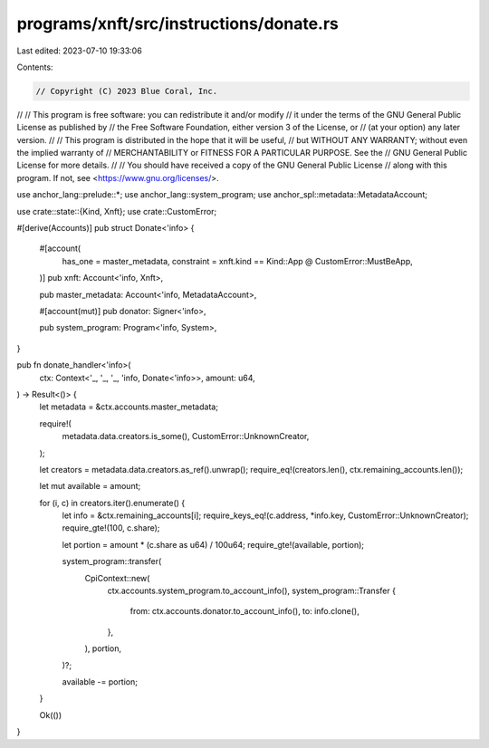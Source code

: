 programs/xnft/src/instructions/donate.rs
========================================

Last edited: 2023-07-10 19:33:06

Contents:

.. code-block:: rs

    // Copyright (C) 2023 Blue Coral, Inc.
//
// This program is free software: you can redistribute it and/or modify
// it under the terms of the GNU General Public License as published by
// the Free Software Foundation, either version 3 of the License, or
// (at your option) any later version.
//
// This program is distributed in the hope that it will be useful,
// but WITHOUT ANY WARRANTY; without even the implied warranty of
// MERCHANTABILITY or FITNESS FOR A PARTICULAR PURPOSE. See the
// GNU General Public License for more details.
//
// You should have received a copy of the GNU General Public License
// along with this program. If not, see <https://www.gnu.org/licenses/>.

use anchor_lang::prelude::*;
use anchor_lang::system_program;
use anchor_spl::metadata::MetadataAccount;

use crate::state::{Kind, Xnft};
use crate::CustomError;

#[derive(Accounts)]
pub struct Donate<'info> {
    #[account(
        has_one = master_metadata,
        constraint = xnft.kind == Kind::App @ CustomError::MustBeApp,
    )]
    pub xnft: Account<'info, Xnft>,

    pub master_metadata: Account<'info, MetadataAccount>,

    #[account(mut)]
    pub donator: Signer<'info>,

    pub system_program: Program<'info, System>,
}

pub fn donate_handler<'info>(
    ctx: Context<'_, '_, '_, 'info, Donate<'info>>,
    amount: u64,
) -> Result<()> {
    let metadata = &ctx.accounts.master_metadata;

    require!(
        metadata.data.creators.is_some(),
        CustomError::UnknownCreator,
    );

    let creators = metadata.data.creators.as_ref().unwrap();
    require_eq!(creators.len(), ctx.remaining_accounts.len());

    let mut available = amount;

    for (i, c) in creators.iter().enumerate() {
        let info = &ctx.remaining_accounts[i];
        require_keys_eq!(c.address, *info.key, CustomError::UnknownCreator);
        require_gte!(100, c.share);

        let portion = amount * (c.share as u64) / 100u64;
        require_gte!(available, portion);

        system_program::transfer(
            CpiContext::new(
                ctx.accounts.system_program.to_account_info(),
                system_program::Transfer {
                    from: ctx.accounts.donator.to_account_info(),
                    to: info.clone(),
                },
            ),
            portion,
        )?;

        available -= portion;
    }

    Ok(())
}


